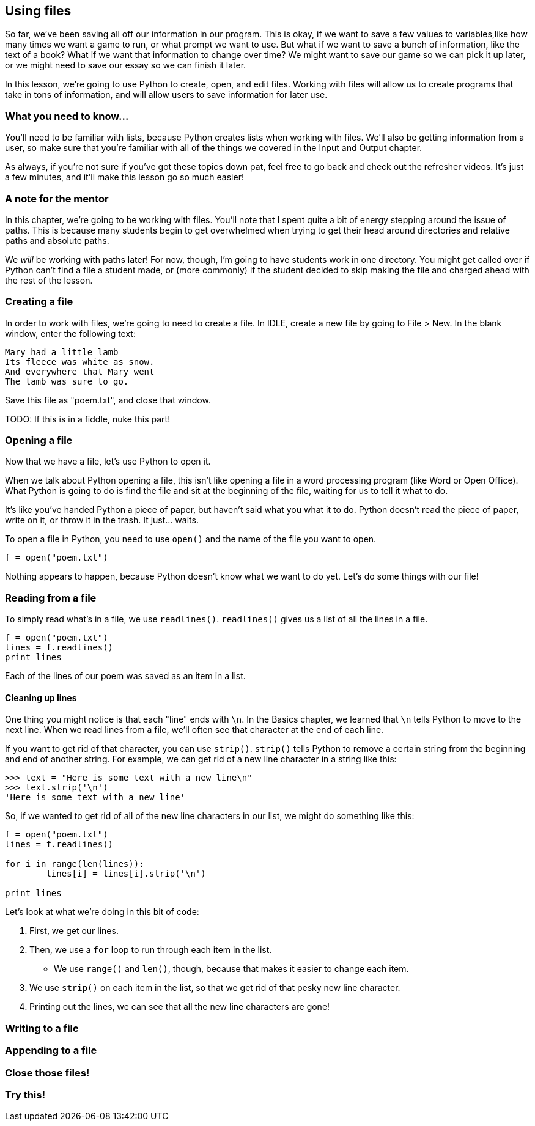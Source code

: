 == Using files

So far, we've been saving all off our information in our program. This is okay, if we want to save a few values to variables,like how many times we want a game to run, or what prompt we want to use. But what if we want to save a bunch of information, like the text of a book? What if we want that information to change over time? We might want to save our game so we can pick it up later, or we might need to save our essay so we can finish it later.

In this lesson, we're going to use Python to create, open, and edit files. Working with files will allow us to create programs that take in tons of information, and will allow users to save information for later use.

=== What you need to know...

You'll need to be familiar with lists, because Python creates lists when working with files. We'll also be getting information from a user, so make sure that you're familiar with all of the things we covered in the Input and Output chapter.

As always, if you're not sure if you've got these topics down pat, feel free to go back and check out the refresher videos. It's just a few minutes, and it'll make this lesson go so much easier!

=== A note for the mentor

In this chapter, we're going to be working with files. You'll note that I spent quite a bit of energy stepping around the issue of paths. This is because many students begin to get overwhelmed when trying to get their head around directories and relative paths and absolute paths. 

We _will_ be working with paths later! For now, though, I'm going to have students work in one directory. You might get called over if Python can't find a file a student made, or (more commonly) if the student decided to skip making the file and charged ahead with the rest of the lesson.

=== Creating a file

In order to work with files, we're going to need to create a file. In IDLE, create a new file by going to File > New. In the blank window, enter the following text:

[source,python]
----
Mary had a little lamb
Its fleece was white as snow.
And everywhere that Mary went
The lamb was sure to go.
----

Save this file as "poem.txt", and close that window.

TODO: If this is in a fiddle, nuke this part!

=== Opening a file

Now that we have a file, let's use Python to open it. 

When we talk about Python opening a file, this isn't like opening a file in a word processing program (like Word or Open Office). What Python is going to do is find the file and sit at the beginning of the file, waiting for us to tell it what to do. 

It's like you've handed Python a piece of paper, but haven't said what you what it to do. Python doesn't read the piece of paper, write on it, or throw it in the trash. It just... waits.

To open a file in Python, you need to use `open()` and the name of the file you want to open.

[source,python]
----
f = open("poem.txt")
----

Nothing appears to happen, because Python doesn't know what we want to do yet. Let's do some things with our file!

=== Reading from a file

To simply read what's in a file, we use `readlines()`. `readlines()` gives us a list of all the lines in a file.

[source,python]
----
f = open("poem.txt")
lines = f.readlines()
print lines
----

Each of the lines of our poem was saved as an item in a list.

==== Cleaning up lines

One thing you might notice is that each "line" ends with `\n`. In the Basics chapter, we learned that `\n` tells Python to move to the next line. When we read lines from a file, we'll often see that character at the end of each line.

If you want to get rid of that character, you can use `strip()`. `strip()` tells Python to remove a certain string from the beginning and end of another string. For example, we can get rid of a new line character in a string like this:

[source,python]
----
>>> text = "Here is some text with a new line\n"
>>> text.strip('\n')
'Here is some text with a new line'
----

So, if we wanted to get rid of all of the new line characters in our list, we might do something like this:

[source,python]
----
f = open("poem.txt")
lines = f.readlines()

for i in range(len(lines)):
	lines[i] = lines[i].strip('\n')

print lines
----

Let's look at what we're doing in this bit of code:

1. First, we get our lines. 
1. Then, we use a `for` loop to run through each item in the list. 
   - We use `range()` and `len()`, though, because that makes it easier to change each item. 
1. We use `strip()` on each item in the list, so that we get rid of that pesky new line 
   character.
1. Printing out the lines, we can see that all the new line characters are gone!

=== Writing to a file

=== Appending to a file

=== Close those files!

=== Try this!
